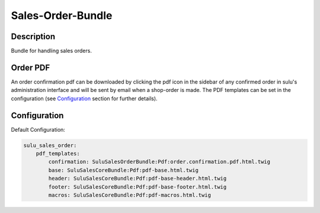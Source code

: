 Sales-Order-Bundle
==================

Description
-----------

Bundle for handling sales orders.

Order PDF
---------

An order confirmation pdf can be downloaded by clicking the pdf icon in the
sidebar of any confirmed order in sulu's administration interface and will be
sent by email when a shop-order is made.
The PDF templates can be set in the configuration (see `Configuration`_ section
for further details).

Configuration
-------------

Default Configuration:

.. code-block:: yaml

    sulu_sales_order:
        pdf_templates:
            confirmation: SuluSalesOrderBundle:Pdf:order.confirmation.pdf.html.twig
            base: SuluSalesCoreBundle:Pdf:pdf-base.html.twig
            header: SuluSalesCoreBundle:Pdf:pdf-base-header.html.twig
            footer: SuluSalesCoreBundle:Pdf:pdf-base-footer.html.twig
            macros: SuluSalesCoreBundle:Pdf:pdf-macros.html.twig

